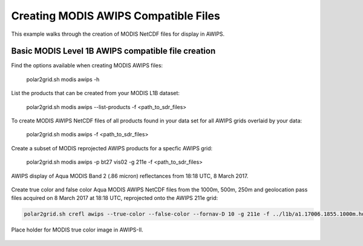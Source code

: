 Creating MODIS AWIPS Compatible Files
-------------------------------------

This example walks through the creation of MODIS
NetCDF files for display in AWIPS.

Basic MODIS Level 1B AWIPS compatible file creation
***************************************************

Find the options available when creating MODIS AWIPS files:

    polar2grid.sh modis awips -h

List the products that can be created from your MODIS L1B dataset:

    polar2grid.sh modis awips --list-products -f <path_to_sdr_files>

To create MODIS AWIPS NetCDF files of all products found in your data set
for all AWIPS grids overlaid by your data:

    polar2grid.sh modis awips -f <path_to_sdr_files>

Create a subset of MODIS reprojected AWIPS products for a specfic AWIPS grid:

    polar2grid.sh modis awips -p bt27 vis02 -g 211e -f <path_to_sdr_files>

.. figure:: ../_static/example_images/SSEC_AWIPS_aqua_modis_vis02_211e_20170308_181800.nc.png
    :width: 100%
    :align: center

    AWIPS display of Aqua MODIS Band 2 (.86 micron) reflectances from 18:18 UTC, 8 March 2017.
    

Create true color and false color Aqua MODIS AWIPS NetCDF files from the 1000m, 500m, 250m and geolocation pass files acquired on 8 March 2017 at 18:18 UTC, reprojected onto the AWIPS 211e grid:

.. code-block:: bash

    polar2grid.sh crefl awips --true-color --false-color --fornav-D 10 -g 211e -f ../l1b/a1.17006.1855.1000m.hdf ../l1b/a1.17006.1855.500m.hdf  ../l1b/a1.17006.1855.250m.hdf ../l1b/a1.17006.1855.geo.hdf 

.. figure:: ../_static/example_images/npp_viirs_true_color_20170305_193251_lcc_fit_overlay.png
    :width: 100%
    :align: center

    Place holder for MODIS true color image in AWIPS-II.
